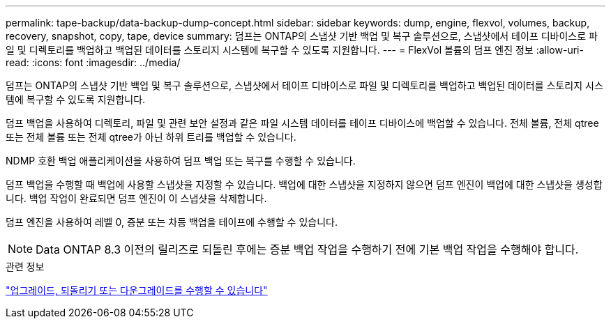 ---
permalink: tape-backup/data-backup-dump-concept.html 
sidebar: sidebar 
keywords: dump, engine, flexvol, volumes, backup, recovery, snapshot, copy, tape, device 
summary: 덤프는 ONTAP의 스냅샷 기반 백업 및 복구 솔루션으로, 스냅샷에서 테이프 디바이스로 파일 및 디렉토리를 백업하고 백업된 데이터를 스토리지 시스템에 복구할 수 있도록 지원합니다. 
---
= FlexVol 볼륨의 덤프 엔진 정보
:allow-uri-read: 
:icons: font
:imagesdir: ../media/


[role="lead"]
덤프는 ONTAP의 스냅샷 기반 백업 및 복구 솔루션으로, 스냅샷에서 테이프 디바이스로 파일 및 디렉토리를 백업하고 백업된 데이터를 스토리지 시스템에 복구할 수 있도록 지원합니다.

덤프 백업을 사용하여 디렉토리, 파일 및 관련 보안 설정과 같은 파일 시스템 데이터를 테이프 디바이스에 백업할 수 있습니다. 전체 볼륨, 전체 qtree 또는 전체 볼륨 또는 전체 qtree가 아닌 하위 트리를 백업할 수 있습니다.

NDMP 호환 백업 애플리케이션을 사용하여 덤프 백업 또는 복구를 수행할 수 있습니다.

덤프 백업을 수행할 때 백업에 사용할 스냅샷을 지정할 수 있습니다. 백업에 대한 스냅샷을 지정하지 않으면 덤프 엔진이 백업에 대한 스냅샷을 생성합니다. 백업 작업이 완료되면 덤프 엔진이 이 스냅샷을 삭제합니다.

덤프 엔진을 사용하여 레벨 0, 증분 또는 차등 백업을 테이프에 수행할 수 있습니다.

[NOTE]
====
Data ONTAP 8.3 이전의 릴리즈로 되돌린 후에는 증분 백업 작업을 수행하기 전에 기본 백업 작업을 수행해야 합니다.

====
.관련 정보
https://docs.netapp.com/ontap-9/topic/com.netapp.doc.dot-cm-ug-rdg/home.html["업그레이드, 되돌리기 또는 다운그레이드를 수행할 수 있습니다"]
